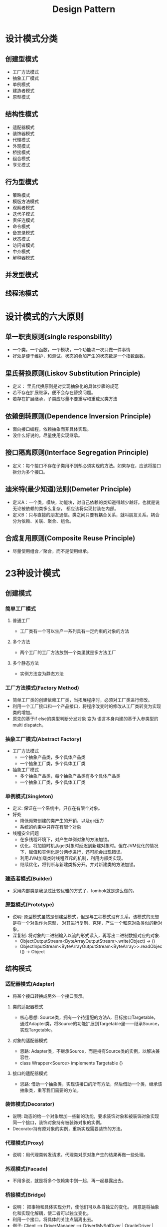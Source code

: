#+TITLE: Design Pattern

* 设计模式分类
** 创建型模式
  - 工厂方法模式
  - 抽象工厂模式
  - 单例模式
  - 建造者模式
  - 原型模式
** 结构性模式
  - 适配器模式
  - 装饰器模式
  - 代理模式
  - 外观模式
  - 桥接模式
  - 组合模式
  - 享元模式
** 行为型模式
  - 策略模式
  - 模版方法模式
  - 观察者模式
  - 迭代子模式
  - 责任连模式
  - 命令模式
  - 备忘录模式
  - 状态模式
  - 访问者模式
  - 中介模式
  - 解释器模式
** 并发型模式
** 线程池模式

* 设计模式的六大原则
** 单一职责原则(single responsbility)
  - 一个类，一个函数，一个模块，一个功能块一次只做一件事情
  - 好处是便于维护，和测试。状态的叠加产生的状态数是一个指数函数。
** 里氏替换原则(Liskov Substitution Principle)
  - 定义： 里氏代换原则是对实现抽象化的具体步骤的规范
  - 若不存在扩展继承，便不会存在替换问题。
  - 若存在扩展继承，子类应尽量不要重写和重载父类方法
** 依赖倒转原则(Dependence Inversion Principle)
  - 面向接口编程，依赖抽象而非具体实现。
  - 没什么好说的，尽量使用实现继承。
** 接口隔离原则(Interface Segregation Principle)
  - 定义：每个接口不存在子类用不到却必须实现的方法。如果存在，应该将接口拆分为多个接口。
** 迪米特(最少知道)法则(Demeter Principle)
  - 定义A：一个类，模块，功能块，对自己依赖的类知道得越少越好。也就是说无论被依赖的类多么复杂，
    都应该将实现封装在内部。
  - 定义B：只与直接的朋友通信。类之间只要有耦合关系，就叫朋友关系。耦合分为依赖、关联、聚合、组合。
** 合成复用原则(Composite Reuse Principle)
  - 尽量使用组合／聚合，而不是使用继承。

* 23种设计模式
** 创建模式
*** 简单工厂模式
**** 普通工厂
  - 工厂类有一个可以生产一系列具有一定约束的对象的方法
**** 多个方法
  - 两个工厂的工厂方法放到一个类里就是多方法工厂
**** 多个静态方法
  - 实例方法变为静态方法
*** 工厂方法模式(Factory Method)
  - 简单工厂类的创建依赖工厂类，当拓展程序时，必须对工厂类进行修改。
  - 利用一个工厂接口和一个产品接口，将程序改变时的修改从工厂类转变为实现类的增加。
  - 原先的基于if else的类型判断分发对象 变为 语言本身内建的基于入参类型的multi dispatch。
*** 抽象工厂模式(Abstract Factory)
  - 工厂方法模式
    - 一个抽象产品类，多个具体产品类
    - 一个抽象工厂类，多个具体工厂类
  - 抽象工厂模式
    - 多个抽象产品类，每个抽象产品类有多个具体产品类
    - 一个抽象工厂类，多个具体工厂类
*** 单例模式(Singleton)
  - 定义: 保证在一个系统中，只存在有限个对象。
  - 好处
    - 降低频繁创建的类产生的开销，以及gc压力
    - 系统的约束中只存在有限个对象
  - 线程安全问题
    - 在多线程环境下，对产生单例对象的方法加锁。
    - 优化，将加锁时机从get对象时延迟到新建对象时。但在JVM优化的情况下，赋值和实例化是分两步进行，还可能会出现错误。
    - 利用JVM加载类时线程互斥的机制，利用内部类实现。
    - 继续优化，将判断与新建类拆分开。并对新建类的方法加锁。
*** 建造者模式(Builder)
  - 采用内部类是我见过比较优雅的方式了，lombok就是这么做的。
*** 原型模式(Prototype)
  - 说明: 原型模式虽然是创建型模式，但是与工程模式没有关系，该模式的思想是将一个对象作为原型，
    对其进行复制、克隆，产生一个和原对象类似的新对象。
  - 深复制: 将对象的二进制输入以流的形式读入，再写出二进制数据对应的对象.
    - ObjectOutputStream<ByteArrayOutputStream>.write(Object) -> ()
    - ObjectInputStream<ByteArrayOutputStream<ByteArray>>.readObject() -> Object
** 结构模式
*** 适配器模式(Adapter)
  - 将某个接口转换成另外一个接口表示。
**** 类的适配器模式
  - 核心思想: Source类，拥有一个待适配的方法A，目标接口Targetable，
    通过Adapter类，将Source的功能扩展到Targetable里——继承Source，实现Targetable。
**** 对象的适配器模式
  - 思路: Adapter类，不继承Source，而是持有Source类的实例，以解决兼容性.
  - class Wrapper<Source> implements Targetable {}
**** 接口的适配器模式
  - 思路: 借助一个抽象类，实现该接口的所有方法，然后借助一个类，继承该抽象类，重写我们需要的方法。
*** 装饰模式(Decorator)
  - 说明: 动态的给一个对象增加一些新的功能，要求装饰对象和被装饰对象实现同一个接口，装饰对象持有被装饰对象的实例。
  - Decorator持有原对象的实例，重新实现需要装饰的方法。
*** 代理模式(Proxy)
  - 说明：用代理类转发请求。代理类对原对象产生的结果再做一些处理。
*** 外观模式(Facade)
  - 不用多说，就是将多个依赖集中到一起，再一起暴露出去。
*** 桥接模式(Bridge)
  - 说明： 把事物和具体实现分开，使他们可以各自独立的变化。
    用意是将抽象化和实现化解耦，使二者可以独立变化。
  - 利用一个接口，将具体的关注点隔离出去。
  - 例子: Client --> DriverManager --> Driver(MySqlDiver | OracleDriver | DB2Driver)
*** 组合模式(Composite)
  - 说明: 又叫部分-整体模式
  - 使用场景: 将多个对象组合在一起进行操作，常用于表示树形结构，如二叉树，数等
*** 享元模式(Flyweight)
  - 说明： 主要目的是实现对象的共享，即共享池。当系统对象多的时候可以减少内存开销。通常与工厂模式一起使用。
  - 将公共属性抽离到一定范围内的公共区域。
** 关系模式（行为型模式）
*** 父类与子类
**** 策略模式(Strategy)
  - 说明: 策略模式定义了一系列算法，并将每个算法封装起来，使他们可以相互替换。
  - 每个策略类相当于一个匿名函数.
**** 模板方法模式(Tempalate Method)
  - 说明: 一个抽象类，有一个主方法，再定义n个小方法，可以是抽象也可以是具体的，
    在主方法内组合各个小方法的调用顺序
*** 两个类之间
**** 观察者模式(Observable)
  - 将响应者(观察者)的一部分控制权交给变化源(被观察者)
**** 迭代子模式(Iterator)
  - 提供一个接口Iterator，方便的进行迭代
    #+BEGIN_SRC java
    interface Iterator {
       Object next();
       boolean hasNext();
    }
    #+END_SRC
  - 当前状态在next()中修改
**** 责任链模式(Chain of Responsibility)
  - 说明:有多个对象，每个对象持有下一个对象的饮用，这样就形成一条链，
    请求在这条链上传递，知道某一个对象决定处理该请求。但是发出着并不
    清楚到底最终那个对象会处理该请求，所以责任连模式可以实现，在隐瞒
    客户端的情况下，对系统进行动态的调整。
  - 链接上的请求可以是一个条链，可以是一个树，一个环。
  - 命令只允许由一个对象传给另一个对象，而不允许传给多个对象。
**** 命令模式(Command)
  - 说明: 命令模式很好理解，举个例子，司令员下令让士兵去干件事情，
    从整个事情的角度来考虑，司令员的作用是，发出口令，口令经过传递，
    传到了士兵耳朵里，士兵去执行。这个过程好在，三者相互解耦，
    任何一方都不用去依赖其他人，只需要做好自己的事儿就行，司令员要的是结果，
    不会去关注到底士兵是怎么实现的。
  - 三个角色: Invoker, Receiver, MyCommand。MyCommand实现Command接口，持有接收对象。
  - Invoker<MyCommand<Receiver>>.
*** 类的状态
**** 备忘录模式(Memento)
  - 说明: 主要目的是保存一个对象的某个状态，以便在适当的时候恢复对象。
  - 存在三个类，原始类A，备忘录类B，存储备忘录类C。
  - Original<Value>, Memento<Value>, Storage<Memento<Value>>
**** 状态模式
  - 说明: 当对象的状态改变时，同时改变其行为
  - Context<State<Value>>
*** 通过中间类
**** 访问者模式(Visitor)
  - 访问者模式把数据结构和作用于结构上的操作解耦合，使得操作集合可相对自由地演化。
  - 访问者模式适用于数据结构相对稳定算法又易变化的系统。因为访问者模式使得算法操作增加变得容易。
    若系统数据结构对象易于变化，经常有新的数据对象增加进来，则不适合使用访问者模式。
  - 访问者模式的优点是增加操作很容易，因为增加操作意味着增加新的访问者。
    访问者模式将有关行为集中到一个访问者对象中，其改变不影响系统数据结构。
  - 其缺点就是增加新的数据结构很困难。
  - Subject<Visitor>
**** 中介者模式(Mediator)
**** 解释器模式
  - data Expression = Expression | Num
  - Expression<Context<Param1, Param2>>
  - 将操作符表示为一个类。Expression属于非终结符，Prams属于终结符
